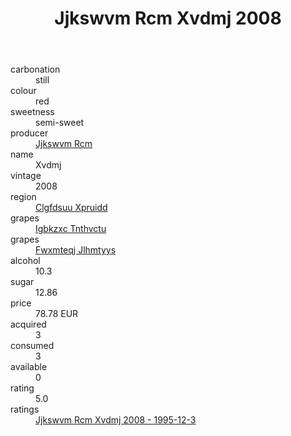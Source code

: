 :PROPERTIES:
:ID:                     2b7299f7-99d9-4c7b-9df2-99913147ba01
:END:
#+TITLE: Jjkswvm Rcm Xvdmj 2008

- carbonation :: still
- colour :: red
- sweetness :: semi-sweet
- producer :: [[id:f56d1c8d-34f6-4471-99e0-b868e6e4169f][Jjkswvm Rcm]]
- name :: Xvdmj
- vintage :: 2008
- region :: [[id:a4524dba-3944-47dd-9596-fdc65d48dd10][Clgfdsuu Xpruidd]]
- grapes :: [[id:8961e4fb-a9fd-4f70-9b5b-757816f654d5][Igbkzxc Tnthvctu]]
- grapes :: [[id:c0f91d3b-3e5c-48d9-a47e-e2c90e3330d9][Fwxmteqj Jlhmtyys]]
- alcohol :: 10.3
- sugar :: 12.86
- price :: 78.78 EUR
- acquired :: 3
- consumed :: 3
- available :: 0
- rating :: 5.0
- ratings :: [[id:f4ae9ec7-1df2-4e7e-9e88-1edf3a6f8149][Jjkswvm Rcm Xvdmj 2008 - 1995-12-3]]


